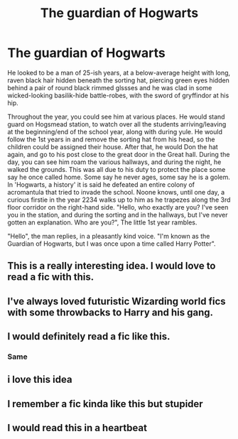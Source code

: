 #+TITLE: The guardian of Hogwarts

* The guardian of Hogwarts
:PROPERTIES:
:Author: MrMrRubic
:Score: 107
:DateUnix: 1585734672.0
:DateShort: 2020-Apr-01
:FlairText: Prompt
:END:
He looked to be a man of 25-ish years, at a below-average height with long, raven black hair hidden beneath the sorting hat, piercing green eyes hidden behind a pair of round black rimmed glssses and he was clad in some wicked-looking basilik-hide battle-robes, with the sword of gryffindor at his hip.

Throughout the year, you could see him at various places. He would stand guard on Hogsmead station, to watch over all the students arriving/leaving at the beginning/end of the school year, along with during yule. He would follow the 1st years in and remove the sorting hat from his head, so the children could be assigned their house. After that, he would Don the hat again, and go to his post close to the great door in the Great hall. During the day, you can see him roam the various hallways, and during the night, he walked the grounds. This was all due to his duty to protect the place some say he once called home. Some say he never ages, some say he is a golem. In 'Hogwarts, a history' it is said he defeated an entire colony of acromantula that tried to invade the school. Noone knows, until one day, a curious firstie in the year 2234 walks up to him as he trapezes along the 3rd floor corridor on the right-hand side. "Hello, who exactly are you? I've seen you in the station, and during the sorting and in the hallways, but I've never gotten an explanation. Who are you?", The little 1st year rambles.

"Hello", the man replies, in a pleasantly kind voice. "I'm known as the Guardian of Hogwarts, but I was once upon a time called Harry Potter".


** This is a really interesting idea. I would love to read a fic with this.
:PROPERTIES:
:Author: HHrPie
:Score: 19
:DateUnix: 1585747614.0
:DateShort: 2020-Apr-01
:END:


** I've always loved futuristic Wizarding world fics with some throwbacks to Harry and his gang.
:PROPERTIES:
:Author: senju_bandit
:Score: 18
:DateUnix: 1585753346.0
:DateShort: 2020-Apr-01
:END:


** I would definitely read a fic like this.
:PROPERTIES:
:Author: frostking104
:Score: 3
:DateUnix: 1585781792.0
:DateShort: 2020-Apr-02
:END:

*** Same
:PROPERTIES:
:Author: GitPuk
:Score: 2
:DateUnix: 1585787415.0
:DateShort: 2020-Apr-02
:END:


** i love this idea
:PROPERTIES:
:Author: flitith12
:Score: 2
:DateUnix: 1585780811.0
:DateShort: 2020-Apr-02
:END:


** I remember a fic kinda like this but stupider
:PROPERTIES:
:Author: DrJohnLennon
:Score: 2
:DateUnix: 1585797074.0
:DateShort: 2020-Apr-02
:END:


** I would read this in a heartbeat
:PROPERTIES:
:Author: acg291
:Score: 2
:DateUnix: 1585895685.0
:DateShort: 2020-Apr-03
:END:
